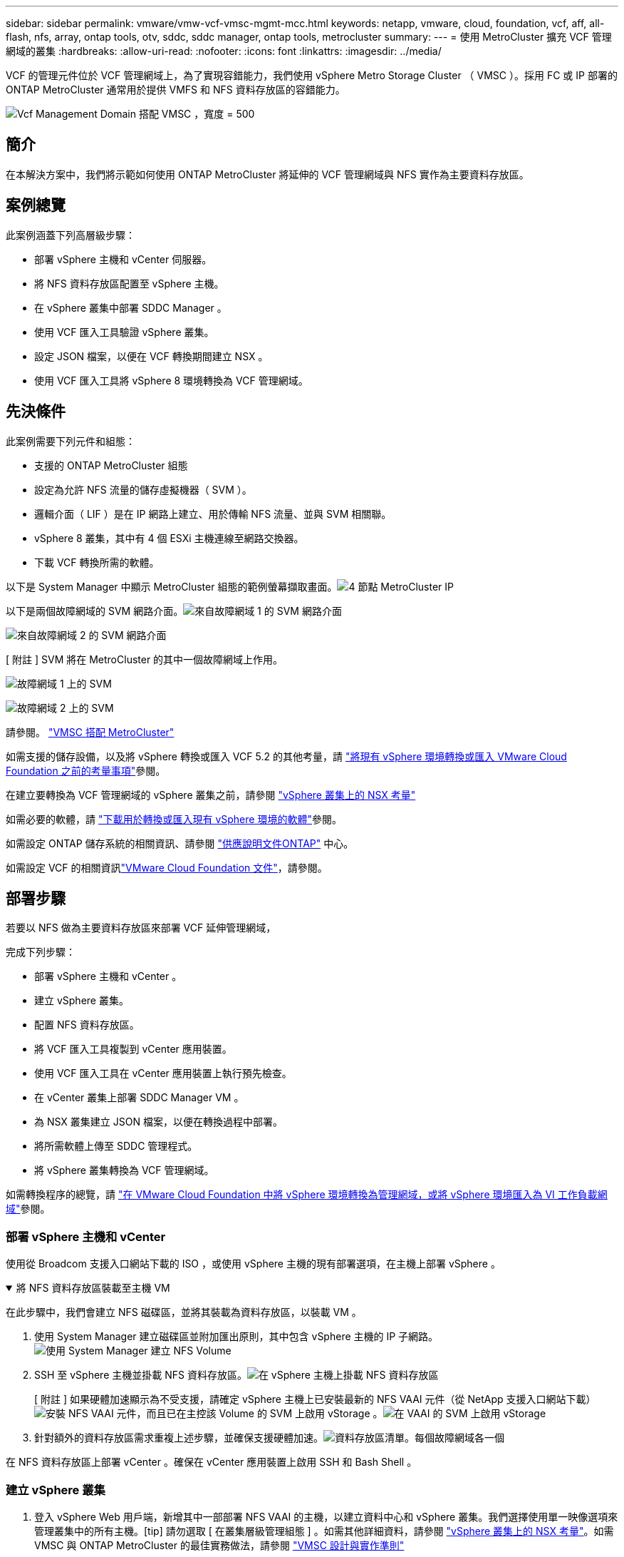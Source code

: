 ---
sidebar: sidebar 
permalink: vmware/vmw-vcf-vmsc-mgmt-mcc.html 
keywords: netapp, vmware, cloud, foundation, vcf, aff, all-flash, nfs, array, ontap tools, otv, sddc, sddc manager, ontap tools, metrocluster 
summary:  
---
= 使用 MetroCluster 擴充 VCF 管理網域的叢集
:hardbreaks:
:allow-uri-read: 
:nofooter: 
:icons: font
:linkattrs: 
:imagesdir: ../media/


[role="lead"]
VCF 的管理元件位於 VCF 管理網域上，為了實現容錯能力，我們使用 vSphere Metro Storage Cluster （ VMSC ）。採用 FC 或 IP 部署的 ONTAP MetroCluster 通常用於提供 VMFS 和 NFS 資料存放區的容錯能力。

image:vmw-vcf-vmsc-mgmt-mcc-image01.png["Vcf Management Domain 搭配 VMSC ，寬度 = 500"]



== 簡介

在本解決方案中，我們將示範如何使用 ONTAP MetroCluster 將延伸的 VCF 管理網域與 NFS 實作為主要資料存放區。



== 案例總覽

此案例涵蓋下列高層級步驟：

* 部署 vSphere 主機和 vCenter 伺服器。
* 將 NFS 資料存放區配置至 vSphere 主機。
* 在 vSphere 叢集中部署 SDDC Manager 。
* 使用 VCF 匯入工具驗證 vSphere 叢集。
* 設定 JSON 檔案，以便在 VCF 轉換期間建立 NSX 。
* 使用 VCF 匯入工具將 vSphere 8 環境轉換為 VCF 管理網域。




== 先決條件

此案例需要下列元件和組態：

* 支援的 ONTAP MetroCluster 組態
* 設定為允許 NFS 流量的儲存虛擬機器（ SVM ）。
* 邏輯介面（ LIF ）是在 IP 網路上建立、用於傳輸 NFS 流量、並與 SVM 相關聯。
* vSphere 8 叢集，其中有 4 個 ESXi 主機連線至網路交換器。
* 下載 VCF 轉換所需的軟體。


以下是 System Manager 中顯示 MetroCluster 組態的範例螢幕擷取畫面。image:vmw-vcf-vmsc-mgmt-mcc-image15.png["4 節點 MetroCluster IP"]

以下是兩個故障網域的 SVM 網路介面。image:vmw-vcf-vmsc-mgmt-mcc-image13.png["來自故障網域 1 的 SVM 網路介面"]

image:vmw-vcf-vmsc-mgmt-mcc-image14.png["來自故障網域 2 的 SVM 網路介面"]

[ 附註 ] SVM 將在 MetroCluster 的其中一個故障網域上作用。

image:vmw-vcf-vmsc-mgmt-mcc-image16.png["故障網域 1 上的 SVM"]

image:vmw-vcf-vmsc-mgmt-mcc-image17.png["故障網域 2 上的 SVM"]

請參閱。 https://knowledge.broadcom.com/external/article/312183/vmware-vsphere-support-with-netapp-metro.html["VMSC 搭配 MetroCluster"]

如需支援的儲存設備，以及將 vSphere 轉換或匯入 VCF 5.2 的其他考量，請 https://techdocs.broadcom.com/us/en/vmware-cis/vcf/vcf-5-2-and-earlier/5-2/map-for-administering-vcf-5-2/importing-existing-vsphere-environments-admin/considerations-before-converting-or-importing-existing-vsphere-environments-into-vcf-admin.html["將現有 vSphere 環境轉換或匯入 VMware Cloud Foundation 之前的考量事項"]參閱。

在建立要轉換為 VCF 管理網域的 vSphere 叢集之前，請參閱 https://knowledge.broadcom.com/external/article/373968/vlcm-config-manager-is-enabled-on-this-c.html["vSphere 叢集上的 NSX 考量"]

如需必要的軟體，請 https://techdocs.broadcom.com/us/en/vmware-cis/vcf/vcf-5-2-and-earlier/5-2/map-for-administering-vcf-5-2/importing-existing-vsphere-environments-admin/download-software-for-converting-or-importing-existing-vsphere-environments-admin.html["下載用於轉換或匯入現有 vSphere 環境的軟體"]參閱。

如需設定 ONTAP 儲存系統的相關資訊、請參閱 link:https://docs.netapp.com/us-en/ontap["供應說明文件ONTAP"] 中心。

如需設定 VCF 的相關資訊link:https://techdocs.broadcom.com/us/en/vmware-cis/vcf/vcf-5-2-and-earlier/5-2.html["VMware Cloud Foundation 文件"]，請參閱。



== 部署步驟

若要以 NFS 做為主要資料存放區來部署 VCF 延伸管理網域，

完成下列步驟：

* 部署 vSphere 主機和 vCenter 。
* 建立 vSphere 叢集。
* 配置 NFS 資料存放區。
* 將 VCF 匯入工具複製到 vCenter 應用裝置。
* 使用 VCF 匯入工具在 vCenter 應用裝置上執行預先檢查。
* 在 vCenter 叢集上部署 SDDC Manager VM 。
* 為 NSX 叢集建立 JSON 檔案，以便在轉換過程中部署。
* 將所需軟體上傳至 SDDC 管理程式。
* 將 vSphere 叢集轉換為 VCF 管理網域。


如需轉換程序的總覽，請 https://techdocs.broadcom.com/us/en/vmware-cis/vcf/vcf-5-2-and-earlier/5-2/map-for-administering-vcf-5-2/importing-existing-vsphere-environments-admin/convert-or-import-a-vsphere-environment-into-vmware-cloud-foundation-admin.html["在 VMware Cloud Foundation 中將 vSphere 環境轉換為管理網域，或將 vSphere 環境匯入為 VI 工作負載網域"]參閱。



=== 部署 vSphere 主機和 vCenter

使用從 Broadcom 支援入口網站下載的 ISO ，或使用 vSphere 主機的現有部署選項，在主機上部署 vSphere 。

.將 NFS 資料存放區裝載至主機 VM
[%collapsible%open]
====
在此步驟中，我們會建立 NFS 磁碟區，並將其裝載為資料存放區，以裝載 VM 。

. 使用 System Manager 建立磁碟區並附加匯出原則，其中包含 vSphere 主機的 IP 子網路。image:vmw-vcf-vmsc-mgmt-mcc-image02.png["使用 System Manager 建立 NFS Volume"]
. SSH 至 vSphere 主機並掛載 NFS 資料存放區。image:vmw-vcf-vmsc-mgmt-mcc-image03.png["在 vSphere 主機上掛載 NFS 資料存放區"]
+
[ 附註 ] 如果硬體加速顯示為不受支援，請確定 vSphere 主機上已安裝最新的 NFS VAAI 元件（從 NetApp 支援入口網站下載）image:vmw-vcf-vmsc-mgmt-mcc-image05.png["安裝 NFS VAAI 元件"]，而且已在主控該 Volume 的 SVM 上啟用 vStorage 。image:vmw-vcf-vmsc-mgmt-mcc-image04.png["在 VAAI 的 SVM 上啟用 vStorage"]

. 針對額外的資料存放區需求重複上述步驟，並確保支援硬體加速。image:vmw-vcf-vmsc-mgmt-mcc-image06.png["資料存放區清單。每個故障網域各一個"]


====
在 NFS 資料存放區上部署 vCenter 。確保在 vCenter 應用裝置上啟用 SSH 和 Bash Shell 。



=== 建立 vSphere 叢集

. 登入 vSphere Web 用戶端，新增其中一部部署 NFS VAAI 的主機，以建立資料中心和 vSphere 叢集。我們選擇使用單一映像選項來管理叢集中的所有主機。[tip] 請勿選取 [ 在叢集層級管理組態 ] 。如需其他詳細資料，請參閱 https://knowledge.broadcom.com/external/article/373968/vlcm-config-manager-is-enabled-on-this-c.html["vSphere 叢集上的 NSX 考量"]。如需 VMSC 與 ONTAP MetroCluster 的最佳實務做法，請參閱 https://docs.netapp.com/us-en/ontap-apps-dbs/vmware/vmware_vmsc_design.html#netapp-storage-configuration["VMSC 設計與實作準則"]
. 將其他 vSphere 主機新增至叢集。
. 建立分散式交換器並新增連接埠群組。
. https://techdocs.broadcom.com/us/en/vmware-cis/vsan/vsan/8-0/vsan-network-design/migrating-from-standard-to-distributed-vswitch.html["將網路從標準 vSwitch 移轉至分散式交換器。"]




=== 將 vSphere 環境轉換為 VCF 管理網域

下節說明部署 SDDC 管理程式，並將 vSphere 8 叢集轉換為 VCF 5.2 管理網域的步驟。如有需要，我們會參考 VMware 文件以取得更多詳細資料。

VCF Import Tool （由 Broadcom 提供）是 vCenter 應用裝置和 SDDC 管理程式的公用程式，可用於驗證組態，並為 vSphere 和 VCF 環境提供轉換和匯入服務。

如需詳細資訊、請 https://docs.vmware.com/en/VMware-Cloud-Foundation/5.2/vcf-admin/GUID-44CBCB85-C001-41B2-BBB4-E71928B8D955.html["Vcf Import 工具選項和參數"]參閱。

.複製並擷取 VCF 匯入工具
[%collapsible%open]
====
VCF 匯入工具用於 vCenter 應用裝置，以驗證 vSphere 叢集是否處於 VCF 轉換或匯入程序的健全狀態。

完成下列步驟：

. 請遵循 VMware 文件中的步驟 https://docs.vmware.com/en/VMware-Cloud-Foundation/5.2/vcf-admin/GUID-6ACE3794-BF52-4923-9FA2-2338E774B7CB.html["將 VCF 匯入工具複製到目標 vCenter Appliance"]，將 VCF 匯入工具複製到正確的位置。
. 使用下列命令擷取套件：
+
....
tar -xvf vcf-brownfield-import-<buildnumber>.tar.gz
....


====
.驗證 vCenter 應用裝置
[%collapsible%open]
====
在轉換之前，請使用 VCF 匯入工具來驗證 vCenter 應用裝置。

. 請依照中的步驟 https://docs.vmware.com/en/VMware-Cloud-Foundation/5.2/vcf-admin/GUID-AC6BF714-E0DB-4ADE-A884-DBDD7D6473BB.html["在轉換之前，先在目標 vCenter 上執行預先檢查"]執行驗證。
. 下列輸出顯示 vCenter 應用裝置已通過預先檢查。
+
image:vmw-vcf-vmsc-mgmt-mcc-image07.png["Vcf 匯入工具預先檢查"]



====
.部署 SDDC Manager
[%collapsible%open]
====
SDDC 管理員必須位於要轉換為 VCF 管理網域的 vSphere 叢集上。

請遵循 VMware 文件中的部署指示來完成部署。

image:vmw-vcf-vmsc-mgmt-mcc-image08.png["在 VCF 轉換之前"]

請參閱 https://techdocs.broadcom.com/us/en/vmware-cis/vcf/vcf-5-2-and-earlier/5-2/map-for-administering-vcf-5-2/importing-existing-vsphere-environments-admin/convert-or-import-a-vsphere-environment-into-vmware-cloud-foundation-admin/deploy-the-sddc-manager-appliance-on-the-target-vcenter-admin.html["在目標 vCenter 上部署 SDDC Manager 設備"]。

====
.為 NSX 部署建立 JSON 檔案
[%collapsible%open]
====
若要在將 vSphere 環境匯入或轉換為 VMware Cloud Foundation 時部署 NSX Manager ，請建立 NSX 部署規格。NSX 部署至少需要 3 台主機。


NOTE: 在轉換或匯入作業中部署 NSX Manager 叢集時，會使用 NSX VLAN 備份區段。如需 NSS-VLAN 支援區段限制的詳細資訊，請參閱「將現有 vSphere 環境轉換或匯入 VMware Cloud Foundation 之前的考量事項」一節。有關 NSS-VLAN 網路限制的資訊，請 https://techdocs.broadcom.com/us/en/vmware-cis/vcf/vcf-5-2-and-earlier/5-2/map-for-administering-vcf-5-2/importing-existing-vsphere-environments-admin/considerations-before-converting-or-importing-existing-vsphere-environments-into-vcf-admin.html["將現有 vSphere 環境轉換或匯入 VMware Cloud Foundation 之前的考量事項"]參閱。

以下是適用於 NSX 部署的 JSON 檔案範例：

....
{
  "deploy_without_license_keys": true,
  "form_factor": "small",
  "admin_password": "******************",
  "install_bundle_path": "/nfs/vmware/vcf/nfs-mount/bundle/bundle-133764.zip",
  "cluster_ip": "10.61.185.114",
  "cluster_fqdn": "mcc-nsx.sddc.netapp.com",
  "manager_specs": [{
    "fqdn": "mcc-nsxa.sddc.netapp.com",
    "name": "mcc-nsxa",
    "ip_address": "10.61.185.111",
    "gateway": "10.61.185.1",
    "subnet_mask": "255.255.255.0"
  },
  {
    "fqdn": "mcc-nsxb.sddc.netapp.com",
    "name": "mcc-nsxb",
    "ip_address": "10.61.185.112",
    "gateway": "10.61.185.1",
    "subnet_mask": "255.255.255.0"
  },
  {
    "fqdn": "mcc-nsxc.sddc.netapp.com",
    "name": "mcc-nsxc",
    "ip_address": "10.61.185.113",
    "gateway": "10.61.185.1",
    "subnet_mask": "255.255.255.0"
  }]
}
....
將 JSON 檔案複製到 SDDC Manager 上的 vcf 使用者主資料夾。

====
.將軟體上傳至 SDDC Manager
[%collapsible%open]
====
將 VCF Import Tool 複製到 vcf 使用者的主資料夾，並將 NSX 部署套件複製到 SDDC Manager 上的 /NFS/VMware/vcf/NFS-mount/bundle/ 資料夾。

如需詳細指示，請參閱 https://techdocs.broadcom.com/us/en/vmware-cis/vcf/vcf-5-2-and-earlier/5-2/map-for-administering-vcf-5-2/importing-existing-vsphere-environments-admin/convert-or-import-a-vsphere-environment-into-vmware-cloud-foundation-admin/seed-software-on-sddc-manager-admin.html["將必要的軟體上傳至 SDDC Manager Appliance"]。

====
.轉換前詳細檢查 vCenter
[%collapsible%open]
====
在執行管理網域轉換作業或 VI 工作負載網域匯入作業之前，您必須執行詳細檢查，以確保現有 vSphere 環境的組態支援進行轉換或匯入。。以使用者 vcf 的形式將 SSH 傳送至 SDDC Manager 應用裝置。。瀏覽至複製 VCF 匯入工具的目錄。。執行下列命令，檢查 vSphere 環境是否可以轉換

....
python3 vcf_brownfield.py check --vcenter '<vcenter-fqdn>' --sso-user '<sso-user>' --sso-password '********' --local-admin-password '****************' --accept-trust
....
====
.將 vSphere 叢集轉換為 VCF 管理網域
[%collapsible%open]
====
VCF 匯入工具用於執行轉換程序。

執行下列命令，將 vSphere 叢集轉換為 VCF 管理網域，並部署 NSX 叢集：

....
python3 vcf_brownfield.py convert --vcenter '<vcenter-fqdn>' --sso-user '<sso-user>' --sso-password '******' --vcenter-root-password '********' --local-admin-password '****************' --backup-password '****************' --domain-name '<Mgmt-domain-name>' --accept-trust --nsx-deployment-spec-path /home/vcf/nsx.json
....
當 vSphere 主機上有多個資料存放區可用時，它會提示哪些資料存放區需要視為主要資料存放區，而根據預設，將在其中部署 NSX VM 。image:vmw-vcf-vmsc-mgmt-mcc-image12.png["選取 Principal Datastore"]

如需完整指示，請參閱 https://techdocs.broadcom.com/us/en/vmware-cis/vcf/vcf-5-2-and-earlier/5-2/map-for-administering-vcf-5-2/importing-existing-vsphere-environments-admin/convert-or-import-a-vsphere-environment-into-vmware-cloud-foundation-admin.html["vcf 轉換程序"]。

NSX VM 將部署至 vCenter 。image:vmw-vcf-vmsc-mgmt-mcc-image09.png["在 VCF 轉換之後"]

SDDC Manager 會顯示以提供的名稱建立的管理網域，以及 NFS 做為資料存放區。image:vmw-vcf-vmsc-mgmt-mcc-image10.png["Vcf Management Domain with NFS"]

在檢查叢集時，它會提供 NFS 資料存放區的資訊。image:vmw-vcf-vmsc-mgmt-mcc-image11.png["VCF 的 NFS 資料存放區詳細資料"]

====
.新增 VCF 授權
[%collapsible%open]
====
完成轉換後，必須將授權新增至環境。

. 登入 SDDC Manager UI 。
. 瀏覽至導覽窗格中的 * 管理 > 授權 * 。
. 按一下「 *+ 授權金鑰 * 」。
. 從下拉式功能表中選擇產品。
. 輸入授權金鑰。
. 提供授權說明。
. 按一下「 * 新增 * 」。
. 針對每個授權重複這些步驟。


====